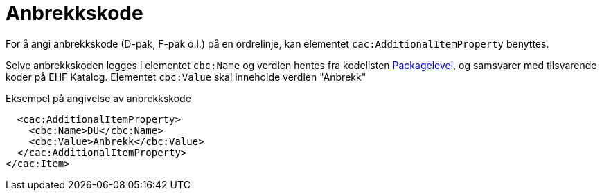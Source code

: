 = Anbrekkskode

For å angi anbrekkskode (D-pak, F-pak o.l.) på en ordrelinje, kan elementet `cac:AdditionalItemProperty` benyttes.

Selve anbrekkskoden legges i elementet `cbc:Name` og verdien hentes fra kodelisten https://vefa.difi.no/ehf/codelist/packagelevel[Packagelevel], og samsvarer med tilsvarende koder på EHF Katalog. Elementet `cbc:Value` skal inneholde verdien "Anbrekk"


[source]
.Eksempel på angivelse av anbrekkskode
----
  <cac:AdditionalItemProperty>
    <cbc:Name>DU</cbc:Name>
    <cbc:Value>Anbrekk</cbc:Value>
  </cac:AdditionalItemProperty>
</cac:Item>
----
